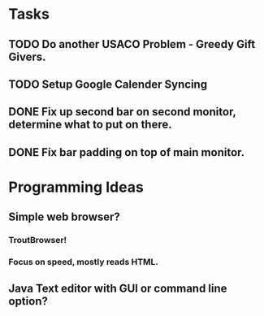 * Tasks
** TODO Do another USACO Problem - Greedy Gift Givers.
** TODO Setup Google Calender Syncing
** 
** DONE Fix up second bar on second monitor, determine what to put on there.
   CLOSED: [2017-02-05 Sun 20:24]
** DONE Fix bar padding on top of main monitor.
   CLOSED: [2017-02-05 Sun 20:24]

* Programming Ideas
** Simple web browser?
*** TroutBrowser!
*** Focus on speed, mostly reads HTML.
** Java Text editor with GUI or command line option?
